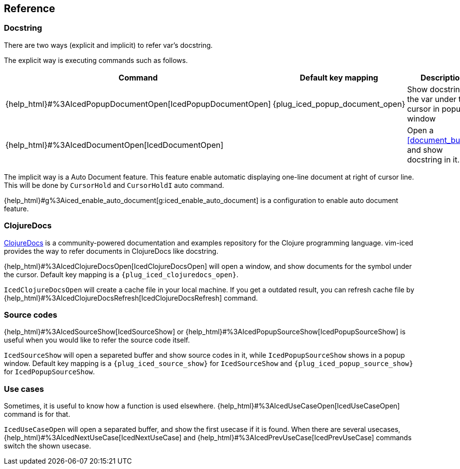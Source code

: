 == Reference [[reference]]

=== Docstring

There are two ways (explicit and implicit) to refer var's docstring.

The explicit way is executing commands such as follows.

[cols="30,20,50"]
|===
| Command | Default key mapping | Description

| {help_html}#%3AIcedPopupDocumentOpen[IcedPopupDocumentOpen]
| {plug_iced_popup_document_open}
| Show docstring for the var under the cursor in popup window

| {help_html}#%3AIcedDocumentOpen[IcedDocumentOpen]
|
| Open a <<document_buffer>>, and show docstring in it.

|===

The implicit way is a Auto Document feature.
This feature enable automatic displaying one-line document at right of cursor line.
This will be done by `CursorHold` and `CursorHoldI` auto command.

{help_html}#g%3Aiced_enable_auto_document[g:iced_enable_auto_document] is a configuration to enable auto document feature.

=== ClojureDocs

https://clojuredocs.org[ClojureDocs] is a community-powered documentation and examples repository for the Clojure programming language.
vim-iced provides the way to refer documents in ClojureDocs like docstring.

{help_html}#%3AIcedClojureDocsOpen[IcedClojureDocsOpen] will open a window, and show documents for the symbol under the cursor.
Default key mapping is a `{plug_iced_clojuredocs_open}`.

`IcedClojureDocsOpen` will create a cache file in your local machine.
If you get a outdated result, you can refresh cache file by {help_html}#%3AIcedClojureDocsRefresh[IcedClojureDocsRefresh] command.

=== Source codes

{help_html}#%3AIcedSourceShow[IcedSourceShow] or {help_html}#%3AIcedPopupSourceShow[IcedPopupSourceShow] is useful when you would like to refer the source code itself.

`IcedSourceShow` will open a separeted buffer and show source codes in it, while `IcedPopupSourceShow` shows in a popup window.
Default key mapping is a `{plug_iced_source_show}` for `IcedSourceShow` and `{plug_iced_popup_source_show}` for `IcedPopupSourceShow`.

=== Use cases

Sometimes, it is useful to know how a function is used elsewhere.
{help_html}#%3AIcedUseCaseOpen[IcedUseCaseOpen] command is for that.

`IcedUseCaseOpen` will open a separated buffer, and show the first usecase if it is found.
When there are several usecases, {help_html}#%3AIcedNextUseCase[IcedNextUseCase] and {help_html}#%3AIcedPrevUseCase[IcedPrevUseCase] commands switch the shown usecase.
